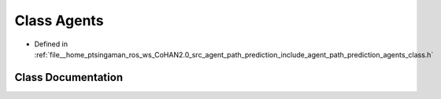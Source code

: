 .. _exhale_class_classagents_1_1Agents:

Class Agents
============

- Defined in :ref:`file__home_ptsingaman_ros_ws_CoHAN2.0_src_agent_path_prediction_include_agent_path_prediction_agents_class.h`


Class Documentation
-------------------


.. doxygenclass:: agents::Agents
   :project: CoHAN2.0
   :members:
   :protected-members:
   :undoc-members:
   :private-members: